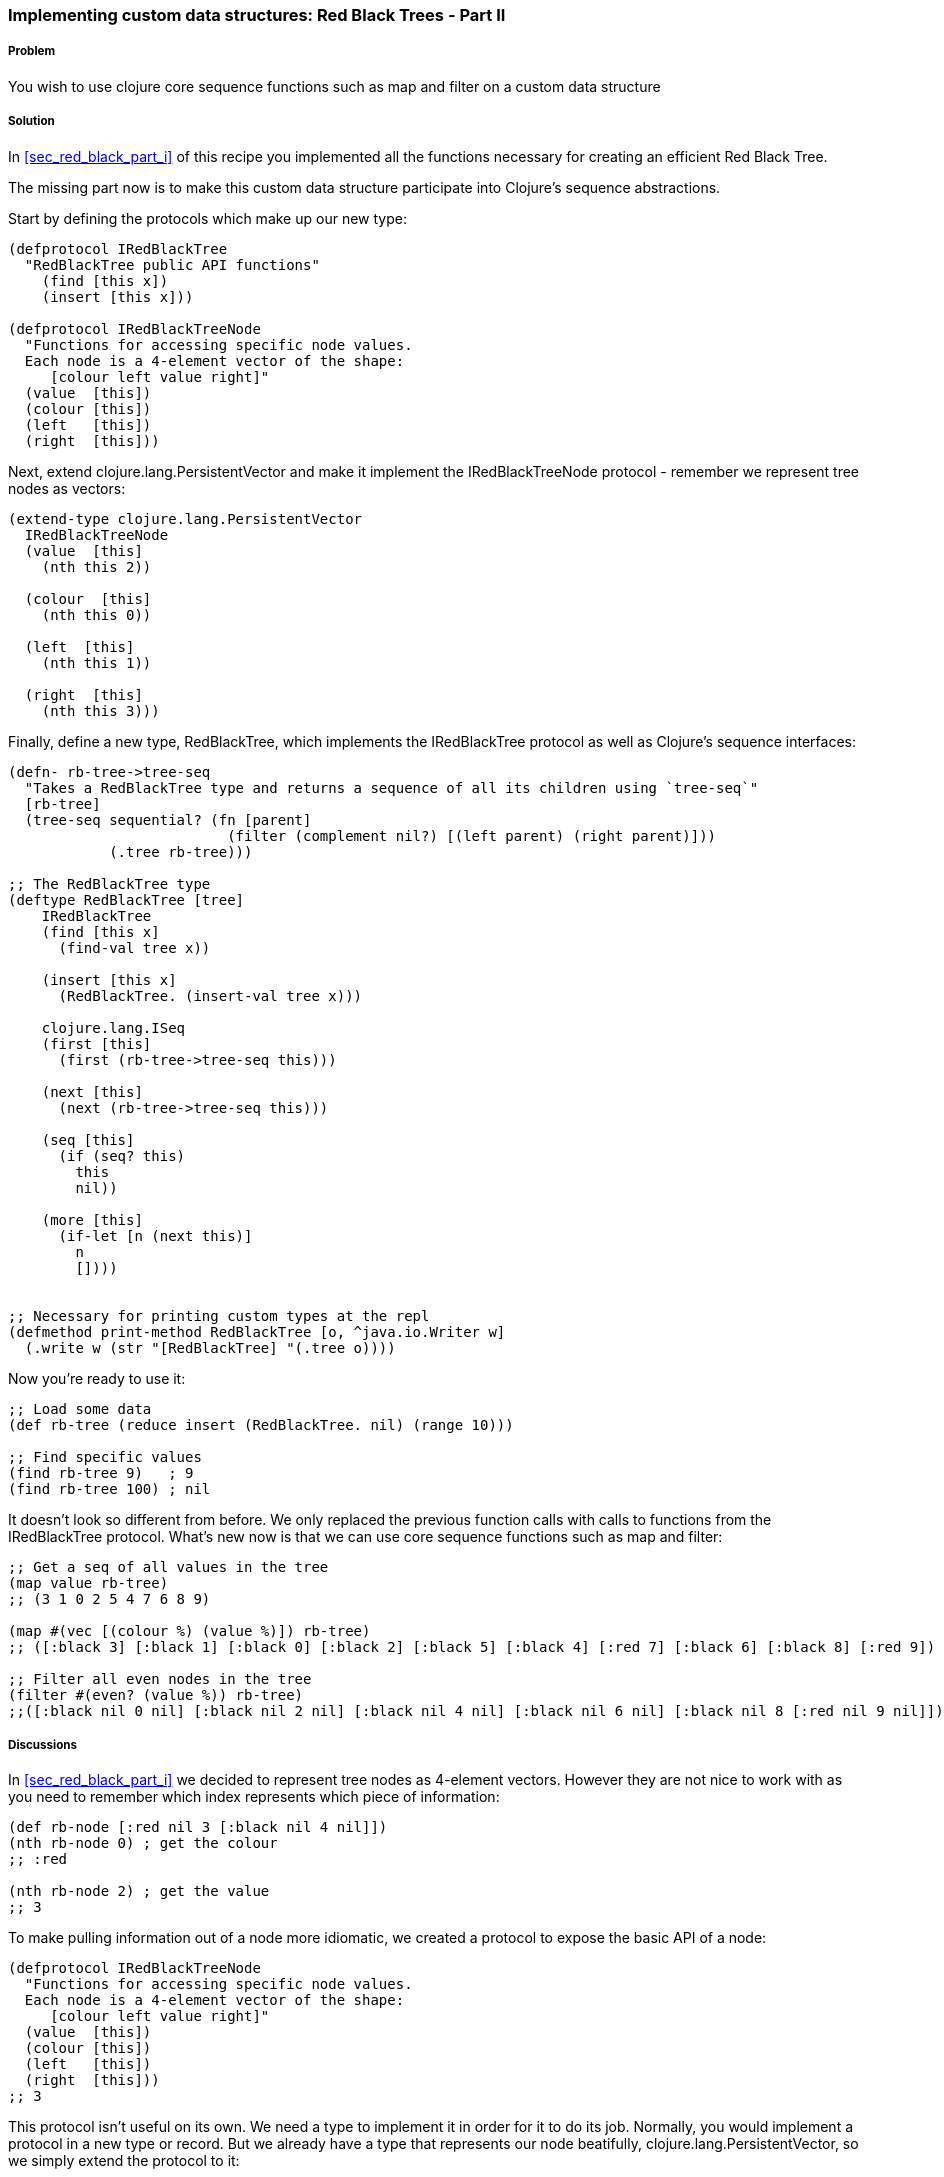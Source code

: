 [[sec_red_black_part_ii]]
=== Implementing custom data structures: Red Black Trees - Part II

// By Leonardo Borges (leonardoborges)

===== Problem

You wish to use clojure core sequence functions such as +map+ and +filter+ on a custom data structure

===== Solution

In <<sec_red_black_part_i>> of this recipe you implemented all the functions necessary for creating an efficient Red Black Tree. 

The missing part now is to make this custom data structure participate into Clojure's sequence abstractions.

Start by defining the protocols which make up our new type:  

[source,clojure]
----
(defprotocol IRedBlackTree
  "RedBlackTree public API functions"
    (find [this x])
    (insert [this x]))

(defprotocol IRedBlackTreeNode
  "Functions for accessing specific node values.
  Each node is a 4-element vector of the shape:
     [colour left value right]"
  (value  [this])
  (colour [this])
  (left   [this])
  (right  [this]))
----

Next, extend +clojure.lang.PersistentVector+ and make it implement the +IRedBlackTreeNode+ protocol - remember we represent tree nodes as vectors:

[source,clojure]
----
(extend-type clojure.lang.PersistentVector
  IRedBlackTreeNode
  (value  [this]
    (nth this 2))

  (colour  [this]
    (nth this 0))

  (left  [this]
    (nth this 1))

  (right  [this]
    (nth this 3)))
----

Finally, define a new type, +RedBlackTree+, which implements the +IRedBlackTree+ protocol as well as Clojure's sequence interfaces:

[source,clojure]
----    
(defn- rb-tree->tree-seq
  "Takes a RedBlackTree type and returns a sequence of all its children using `tree-seq`"
  [rb-tree]
  (tree-seq sequential? (fn [parent]
                          (filter (complement nil?) [(left parent) (right parent)]))
            (.tree rb-tree)))

;; The RedBlackTree type
(deftype RedBlackTree [tree]
    IRedBlackTree
    (find [this x]
      (find-val tree x))

    (insert [this x]
      (RedBlackTree. (insert-val tree x)))
    
    clojure.lang.ISeq
    (first [this]
      (first (rb-tree->tree-seq this)))

    (next [this]
      (next (rb-tree->tree-seq this)))

    (seq [this]
      (if (seq? this)
        this
        nil))
    
    (more [this]
      (if-let [n (next this)]
        n
        [])))


;; Necessary for printing custom types at the repl
(defmethod print-method RedBlackTree [o, ^java.io.Writer w]
  (.write w (str "[RedBlackTree] "(.tree o))))
----

Now you're ready to use it:

[source,clojure]
----
;; Load some data
(def rb-tree (reduce insert (RedBlackTree. nil) (range 10)))

;; Find specific values
(find rb-tree 9)   ; 9
(find rb-tree 100) ; nil
----

It doesn't look so different from before. We only replaced the previous function calls with calls to functions from the +IRedBlackTree+ protocol. What's new now is that we can use core sequence functions such as +map+ and +filter+: 

[source,clojure]
----
;; Get a seq of all values in the tree 
(map value rb-tree) 
;; (3 1 0 2 5 4 7 6 8 9)  

(map #(vec [(colour %) (value %)]) rb-tree) 
;; ([:black 3] [:black 1] [:black 0] [:black 2] [:black 5] [:black 4] [:red 7] [:black 6] [:black 8] [:red 9])

;; Filter all even nodes in the tree
(filter #(even? (value %)) rb-tree) 
;;([:black nil 0 nil] [:black nil 2 nil] [:black nil 4 nil] [:black nil 6 nil] [:black nil 8 [:red nil 9 nil]])
----


===== Discussions

In <<sec_red_black_part_i>> we decided to represent tree nodes as 4-element vectors. However they are not nice to work with as you need to remember which index represents which piece of information:

[source,clojure]
----
(def rb-node [:red nil 3 [:black nil 4 nil]])
(nth rb-node 0) ; get the colour
;; :red

(nth rb-node 2) ; get the value
;; 3
----

To make pulling information out of a node more idiomatic, we created a protocol to expose the basic API of a node: 

[source,clojure]
----
(defprotocol IRedBlackTreeNode
  "Functions for accessing specific node values.
  Each node is a 4-element vector of the shape:
     [colour left value right]"
  (value  [this])
  (colour [this])
  (left   [this])
  (right  [this]))
;; 3
----

This protocol isn't useful on its own. We need a type to implement it in order for it to do its job. Normally, you would implement a protocol in a new type or record. But we already have a type that represents our node beatifully, +clojure.lang.PersistentVector+, so we simply extend the protocol to it:

[source,clojure]
----
(extend-type clojure.lang.PersistentVector
  IRedBlackTreeNode
  (value  [this]
    (nth this 2))

  (colour  [this]
    (nth this 0))

  (left  [this]
    (nth this 1))

  (right  [this]
    (nth this 3)))
----

This makes standard Clojure vectors behave like tree nodes, as you can see below:

[source,clojure]
----
(def rb-node [:red nil 3 [:black nil 4 nil]])
(colour rb-node) ; get the colour
;; :red

(value rb-node) ; get the value
;; 3  
----

The code is shorter and expresses its intent clearly. As an added bonus, we get to use these functions in higher level sequence operations suchs as +map+:

[source,clojure]
----
; we get to write this
(map value rb-tree) 

;; as opposed to
(map #(nth % 2) rb-tree) 
----


WARNING: The ability to extend existing types with extra protocols is
extremely powerful but care should be taken not to cause conflicts with 
any existing functions in the type being extended. Lucky for us, extended 
types are confined to the namespaces in which they are used, minimising 
problems.

This brings us to the +map+ function and what allows us to use it with our custom data structure. If you look under the hood, at the source of +map+, you'll see something like this - I omitted a lot of the implementation to highlight the core of what map is doing: 

[source,clojure]
----
;; Other arities and implementation details omitted
(defn map [f coll]
    (lazy-seq
     (when-let [s (seq coll)]
       (if (chunked-seq? s)
         ;; handle chunked seqs
         (cons (f (first s)) (map f (rest s)))))))
----

Pay attention to the last line. +map+ eventually calls +first+ and +rest+ on its argument in order to build the resulting sequence. +rest+ in turn calls +more+ on the sequence. 

This indicates that, at the very minimum, our custom type has to support these operations. But where do they come from? I'm glad you asked! 

They live in the +clojure.lang.ISeq+ java interface:

[source,java]
----
public interface ISeq extends IPersistentCollection {

  Object first();

  ISeq next();

  ISeq more();

  ISeq cons(Object o);

}
----

This is great. We know which functions to implement and we know which interface they live in. All that is left is to create a sequence representation of our tree nodes. This is where +rb-tree->tree-seq+ comes into play.

When mapping and/or filtering over our tree, we don't care about specific ordering so a depth-first walk will suffice. To that end, we can leverage Clojure's own +tree-seq+ function. From its docstring:

[source,clojure]
----
clojure.core/tree-seq
([branch? children root])
  Returns a lazy sequence of the nodes in a tree, via a depth-first walk.
   branch? must be a fn of one arg that returns true if passed a node
   that can have children (but may not).  children must be a fn of one
   arg that returns a sequence of the children. Will only be called on
   nodes for which branch? returns true. Root is the root node of the
  tree.
----

Now we can revisit the implementation of +rb-tree->tree-seq+:

[source,clojure]
----
(defn- rb-tree->tree-seq
  "Takes a RedBlackTree type and returns a sequence of all its children using `tree-seq`"
  [rb-tree]
  (tree-seq sequential? (fn [parent]
                          (filter (complement nil?) [(left parent) (right parent)]))
            (.tree rb-tree)))
----

Given a node - which is just a 4-element vector - we can tell which of the elements are branches by asking if they are +sequential?+. Then we create an anonymous function that, when given a node, will return a vector of its branches if any. The root is, of course, the actual Red Black Tree.  

The implementation of the functions +first+ and +next+ from +clojure.lang.ISeq+ should be clearer now:

[source,clojure]
----
clojure.lang.ISeq
  (first [this]
    (first (rb-tree->tree-seq this)))

  (next [this]
    (next (rb-tree->tree-seq this))) 
----

The other interface functions have straightforward implementations.

===== See Also

* <<sec_red_black_part_i>>